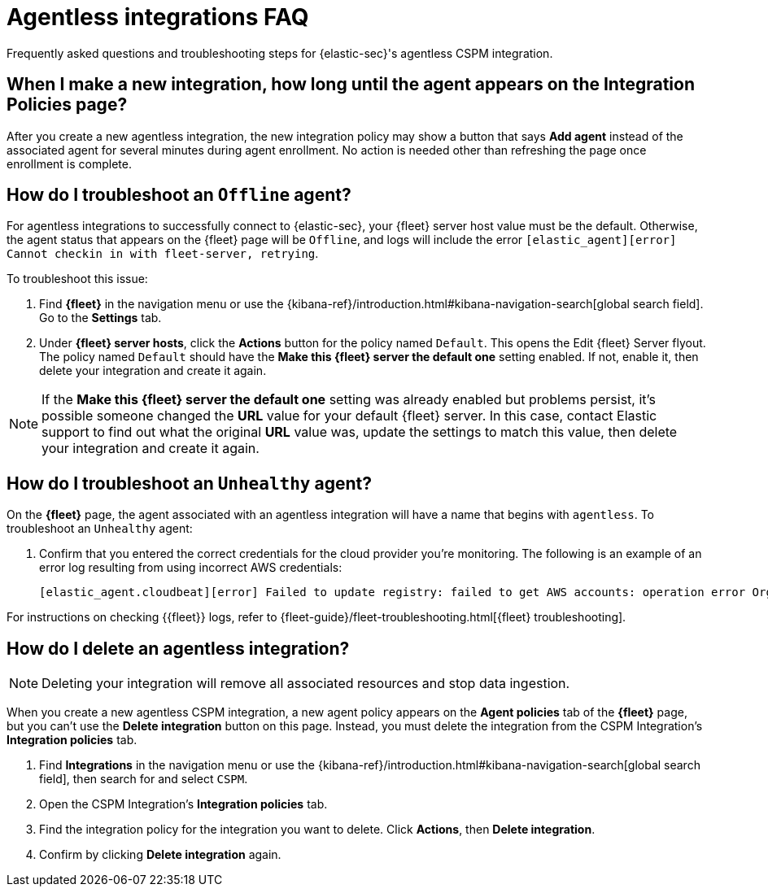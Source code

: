 [[agentless-integration-troubleshooting]]
= Agentless integrations FAQ

Frequently asked questions and troubleshooting steps for {elastic-sec}'s agentless CSPM integration.

[discrete]
== When I make a new integration, how long until the agent appears on the Integration Policies page?

After you create a new agentless integration, the new integration policy may show a button that says **Add agent** instead of the associated agent for several minutes during agent enrollment. No action is needed other than refreshing the page once enrollment is complete.

[discrete]
== How do I troubleshoot an `Offline` agent?

For agentless integrations to successfully connect to {elastic-sec}, your {fleet} server host value must be the default. Otherwise, the agent status that appears on the {fleet} page will be `Offline`, and logs will include the error `[elastic_agent][error] Cannot checkin in with fleet-server, retrying`. 

To troubleshoot this issue:

. Find **{fleet}** in the navigation menu or use the {kibana-ref}/introduction.html#kibana-navigation-search[global search field]. Go to the **Settings** tab.
. Under **{fleet} server hosts**, click the **Actions** button for the policy named `Default`. This opens the Edit {fleet} Server flyout. The policy named `Default` should have the **Make this {fleet} server the default one** setting enabled. If not, enable it, then delete your integration and create it again.

NOTE: If the **Make this {fleet} server the default one** setting was already enabled but problems persist, it's possible someone changed the **URL** value for your default {fleet} server. In this case, contact Elastic support to find out what the original **URL** value was, update the settings to match this value, then delete your integration and create it again.

[discrete]
== How do I troubleshoot an `Unhealthy` agent?

On the **{fleet}** page, the agent associated with an agentless integration will have a name that begins with `agentless`. To troubleshoot an `Unhealthy` agent:

. Confirm that you entered the correct credentials for the cloud provider you're monitoring. The following is an example of an error log resulting from using incorrect AWS credentials:
+ 
```
[elastic_agent.cloudbeat][error] Failed to update registry: failed to get AWS accounts: operation error Organizations: ListAccounts, get identity: get credentials: failed to refresh cached credentials, operation error STS: AssumeRole, https response error StatusCode: 403, RequestID: XXX, api error AccessDenied: User: XXX is not authorized to perform: sts:AssumeRole on resource:XXX
```

For instructions on checking {{fleet}} logs, refer to {fleet-guide}/fleet-troubleshooting.html[{fleet} troubleshooting]. 

[discrete]
== How do I delete an agentless integration?

NOTE: Deleting your integration will remove all associated resources and stop data ingestion.

When you create a new agentless CSPM integration, a new agent policy appears on the **Agent policies** tab of the **{fleet}** page, but you can't use the **Delete integration** button on this page. Instead, you must delete the integration from the CSPM Integration's **Integration policies** tab. 

. Find **Integrations** in the navigation menu or use the {kibana-ref}/introduction.html#kibana-navigation-search[global search field], then search for and select `CSPM`.
. Open the CSPM Integration's **Integration policies** tab.
. Find the integration policy for the integration you want to delete. Click **Actions**, then **Delete integration**.
. Confirm by clicking **Delete integration** again.

